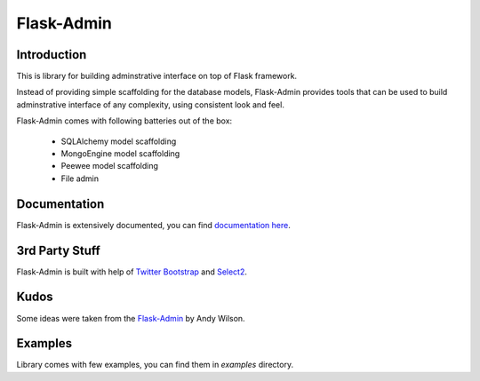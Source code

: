 Flask-Admin
===========

.. image:: https://travis-ci.org/mrjoes/flask-admin.png?branch=master
	:target: https://secure.travis-ci.org/mrjoes/flask-admin


Introduction
------------

This is library for building adminstrative interface on top of Flask framework.

Instead of providing simple scaffolding for the database models, Flask-Admin
provides tools that can be used to build adminstrative interface of any complexity,
using consistent look and feel.

Flask-Admin comes with following batteries out of the box:

 - SQLAlchemy model scaffolding
 - MongoEngine model scaffolding
 - Peewee model scaffolding
 - File admin

Documentation
-------------

Flask-Admin is extensively documented, you can find `documentation here <http://readthedocs.org/docs/flask-admin>`_.

3rd Party Stuff
---------------

Flask-Admin is built with help of `Twitter Bootstrap <http://twitter.github.com/bootstrap/>`_ and `Select2 <https://github.com/ivaynberg/select2>`_.

Kudos
-----

Some ideas were taken from the `Flask-Admin <https://github.com/wilsaj/flask-admin-old>`_ by Andy Wilson.

Examples
--------

Library comes with few examples, you can find them in `examples` directory.
